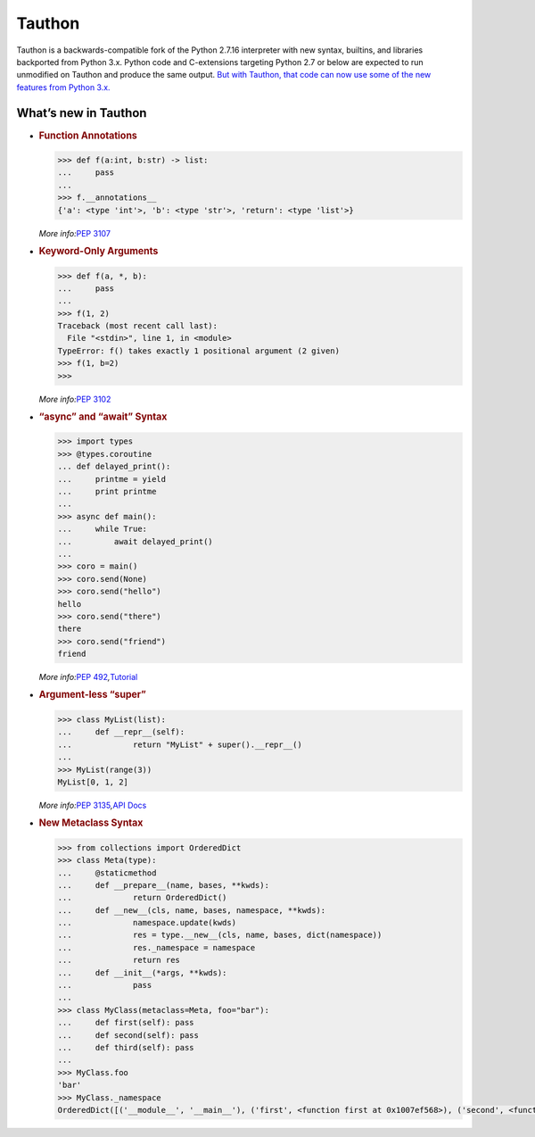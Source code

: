 Tauthon
=======

Tauthon is a backwards-compatible fork of the Python 2.7.16 interpreter
with new syntax, builtins, and libraries backported from Python 3.x.
Python code and C-extensions targeting Python 2.7 or below are expected
to run unmodified on Tauthon and produce the same output. `But with
Tauthon, that code can now use some of the new features from Python
3.x.`_

What’s new in Tauthon
---------------------

-  .. rubric:: Function Annotations
      :name: function-annotations

   .. code:: python

      >>> def f(a:int, b:str) -> list:
      ...     pass
      ...
      >>> f.__annotations__
      {'a': <type 'int'>, 'b': <type 'str'>, 'return': <type 'list'>}

   *More info:*\ `PEP 3107`_

-  .. rubric:: Keyword-Only Arguments
      :name: keyword-only-arguments

   .. code:: python

      >>> def f(a, *, b):
      ...     pass
      ...
      >>> f(1, 2)
      Traceback (most recent call last):
        File "<stdin>", line 1, in <module>
      TypeError: f() takes exactly 1 positional argument (2 given)
      >>> f(1, b=2)
      >>>

   *More info:*\ `PEP 3102`_

-  .. rubric:: “async” and “await” Syntax
      :name: async-and-await-syntax

   .. code:: python

      >>> import types
      >>> @types.coroutine
      ... def delayed_print():
      ...     printme = yield
      ...     print printme
      ...
      >>> async def main():
      ...     while True:
      ...         await delayed_print()
      ...
      >>> coro = main()
      >>> coro.send(None)
      >>> coro.send("hello")
      hello
      >>> coro.send("there")
      there
      >>> coro.send("friend")
      friend

   *More info:*\ `PEP 492`_\ *,*\ `Tutorial`_

-  .. rubric:: Argument-less “super”
      :name: argument-less-super

   .. code:: python

      >>> class MyList(list):
      ...     def __repr__(self):
      ...             return "MyList" + super().__repr__()
      ...
      >>> MyList(range(3))
      MyList[0, 1, 2]

   *More info:*\ `PEP 3135`_\ *,*\ `API Docs`_

-  .. rubric:: New Metaclass Syntax
      :name: new-metaclass-syntax

   .. code:: python

       >>> from collections import OrderedDict
       >>> class Meta(type):
       ...     @staticmethod
       ...     def __prepare__(name, bases, **kwds):
       ...             return OrderedDict()
       ...     def __new__(cls, name, bases, namespace, **kwds):
       ...             namespace.update(kwds)
       ...             res = type.__new__(cls, name, bases, dict(namespace))
       ...             res._namespace = namespace
       ...             return res
       ...     def __init__(*args, **kwds):
       ...             pass
       ...
       >>> class MyClass(metaclass=Meta, foo="bar"):
       ...     def first(self): pass
       ...     def second(self): pass
       ...     def third(self): pass
       ...
       >>> MyClass.foo
       'bar'
       >>> MyClass._namespace
       OrderedDict([('__module__', '__main__'), ('first', <function first at 0x1007ef568>), ('second', <function second at 0x10131b060>), ('third', <function third at 0x10131b118>), ('foo', 'bar')])

.. _But with Tauthon, that code can now use some of the new features from Python 3.x.: https://www.naftaliharris.com/blog/why-making-python-2.8/
.. _PEP 3107: https://www.python.org/dev/peps/pep-3107/
.. _PEP 3102: https://www.python.org/dev/peps/pep-3102/
.. _PEP 492: https://www.python.org/dev/peps/pep-0492/
.. _Tutorial: http://www.snarky.ca/how-the-heck-does-async-await-work-in-python-3-5
.. _PEP 3135: https://www.python.org/dev/peps/pep-3135/
.. _API Docs: https://docs.python.org/3/library/functions.html#super

